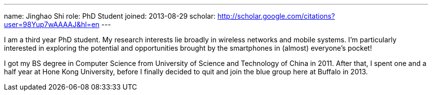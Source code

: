 ---
name: Jinghao Shi
role: PhD Student
joined: 2013-08-29
scholar: http://scholar.google.com/citations?user=98Yup7wAAAAJ&hl=en
---
[.lead]
I am  a third year PhD student. My research interests lie broadly in
wireless networks and mobile systems. I'm particularly interested in exploring
the potential and opportunities brought by the smartphones in (almost) everyone's
pocket!

I got my BS degree in Computer Science from University of Science and
Technology of China in 2011. After that, I spent one and a half year at Hone
Kong University, before I finally decided to quit and join the blue group here
at Buffalo in 2013.
